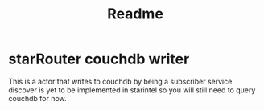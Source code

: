 #+title: Readme

* starRouter couchdb writer
This is a actor that writes  to couchdb by being a subscriber
service discover is yet to be implemented in starintel so you will still need to query couchdb for now.
